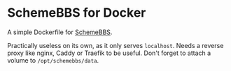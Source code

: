* SchemeBBS for Docker
  A simple Dockerfile for [[https://gitlab.com/naughtybits/schemebbs][SchemeBBS]].

  Practically useless on its own, as it only serves =localhost=.
  Needs a reverse proxy like nginx, Caddy or Traefik to be useful.
  Don't forget to attach a volume to =/opt/schemebbs/data=.
